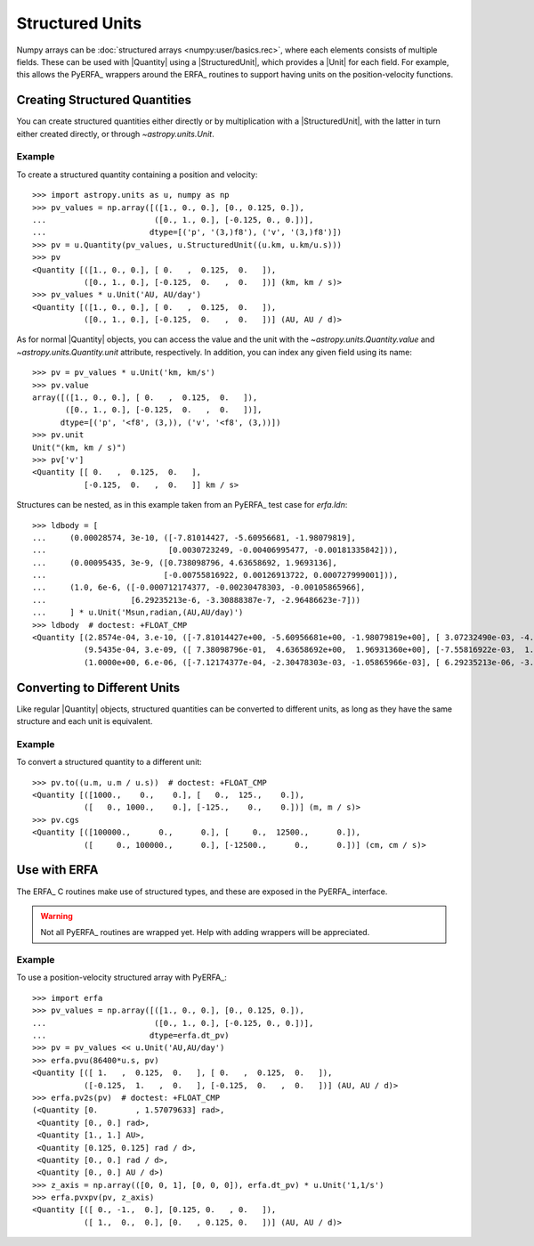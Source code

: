 .. _structured_units:

Structured Units
****************

Numpy arrays can be :doc:`structured arrays <numpy:user/basics.rec>`, where
each elements consists of multiple fields. These can be used with |Quantity|
using a |StructuredUnit|, which provides a |Unit| for each field. For example,
this allows the PyERFA_ wrappers around the ERFA_ routines to support having
units on the position-velocity functions.

Creating Structured Quantities
==============================

You can create structured quantities either directly or by multiplication with
a |StructuredUnit|, with the latter in turn either created directly, or
through `~astropy.units.Unit`.

Example
-------

.. EXAMPLE START: Creating Structured Quantities

To create a structured quantity containing a position and velocity::

  >>> import astropy.units as u, numpy as np
  >>> pv_values = np.array([([1., 0., 0.], [0., 0.125, 0.]),
  ...                       ([0., 1., 0.], [-0.125, 0., 0.])],
  ...                      dtype=[('p', '(3,)f8'), ('v', '(3,)f8')])
  >>> pv = u.Quantity(pv_values, u.StructuredUnit((u.km, u.km/u.s)))
  >>> pv
  <Quantity [([1., 0., 0.], [ 0.   ,  0.125,  0.   ]),
             ([0., 1., 0.], [-0.125,  0.   ,  0.   ])] (km, km / s)>
  >>> pv_values * u.Unit('AU, AU/day')
  <Quantity [([1., 0., 0.], [ 0.   ,  0.125,  0.   ]),
             ([0., 1., 0.], [-0.125,  0.   ,  0.   ])] (AU, AU / d)>

As for normal |Quantity| objects, you can access the value and the unit with the
`~astropy.units.Quantity.value` and `~astropy.units.Quantity.unit` attribute,
respectively. In addition, you can index any given field using its name::

  >>> pv = pv_values * u.Unit('km, km/s')
  >>> pv.value
  array([([1., 0., 0.], [ 0.   ,  0.125,  0.   ]),
         ([0., 1., 0.], [-0.125,  0.   ,  0.   ])],
        dtype=[('p', '<f8', (3,)), ('v', '<f8', (3,))])
  >>> pv.unit
  Unit("(km, km / s)")
  >>> pv['v']
  <Quantity [[ 0.   ,  0.125,  0.   ],
             [-0.125,  0.   ,  0.   ]] km / s>

Structures can be nested, as in this example taken from an PyERFA_ test case
for `erfa.ldn`::

  >>> ldbody = [
  ...     (0.00028574, 3e-10, ([-7.81014427, -5.60956681, -1.98079819],
  ...                          [0.0030723249, -0.00406995477, -0.00181335842])),
  ...     (0.00095435, 3e-9, ([0.738098796, 4.63658692, 1.9693136],
  ...                         [-0.00755816922, 0.00126913722, 0.000727999001])),
  ...     (1.0, 6e-6, ([-0.000712174377, -0.00230478303, -0.00105865966],
  ...                  [6.29235213e-6, -3.30888387e-7, -2.96486623e-7]))
  ...     ] * u.Unit('Msun,radian,(AU,AU/day)')
  >>> ldbody  # doctest: +FLOAT_CMP
  <Quantity [(2.8574e-04, 3.e-10, ([-7.81014427e+00, -5.60956681e+00, -1.98079819e+00], [ 3.07232490e-03, -4.06995477e-03, -1.81335842e-03])),
             (9.5435e-04, 3.e-09, ([ 7.38098796e-01,  4.63658692e+00,  1.96931360e+00], [-7.55816922e-03,  1.26913722e-03,  7.27999001e-04])),
             (1.0000e+00, 6.e-06, ([-7.12174377e-04, -2.30478303e-03, -1.05865966e-03], [ 6.29235213e-06, -3.30888387e-07, -2.96486623e-07]))] (solMass, rad, (AU, AU / d))>

.. EXAMPLE END

Converting to Different Units
=============================

Like regular |Quantity| objects, structured quantities can be converted to
different units, as long as they have the same structure and each unit is
equivalent.

Example
-------

.. EXAMPLE START: Converting Structured Quantities to Different Units

To convert a structured quantity to a different unit::

  >>> pv.to((u.m, u.m / u.s))  # doctest: +FLOAT_CMP
  <Quantity [([1000.,    0.,    0.], [   0.,  125.,    0.]),
             ([   0., 1000.,    0.], [-125.,    0.,    0.])] (m, m / s)>
  >>> pv.cgs
  <Quantity [([100000.,      0.,      0.], [     0.,  12500.,      0.]),
             ([     0., 100000.,      0.], [-12500.,      0.,      0.])] (cm, cm / s)>

.. EXAMPLE END

Use with ERFA
=============

The ERFA_ C routines make use of structured types, and these are exposed in
the PyERFA_ interface.

.. warning:: Not all PyERFA_ routines are wrapped yet. Help with adding
             wrappers will be appreciated.

Example
-------

.. EXAMPLE START: Using Structured Quantities with ERFA

To use a position-velocity structured array with PyERFA_::

  >>> import erfa
  >>> pv_values = np.array([([1., 0., 0.], [0., 0.125, 0.]),
  ...                       ([0., 1., 0.], [-0.125, 0., 0.])],
  ...                      dtype=erfa.dt_pv)
  >>> pv = pv_values << u.Unit('AU,AU/day')
  >>> erfa.pvu(86400*u.s, pv)
  <Quantity [([ 1.   ,  0.125,  0.   ], [ 0.   ,  0.125,  0.   ]),
             ([-0.125,  1.   ,  0.   ], [-0.125,  0.   ,  0.   ])] (AU, AU / d)>
  >>> erfa.pv2s(pv)  # doctest: +FLOAT_CMP
  (<Quantity [0.        , 1.57079633] rad>,
   <Quantity [0., 0.] rad>,
   <Quantity [1., 1.] AU>,
   <Quantity [0.125, 0.125] rad / d>,
   <Quantity [0., 0.] rad / d>,
   <Quantity [0., 0.] AU / d>)
  >>> z_axis = np.array(([0, 0, 1], [0, 0, 0]), erfa.dt_pv) * u.Unit('1,1/s')
  >>> erfa.pvxpv(pv, z_axis)
  <Quantity [([ 0., -1.,  0.], [0.125, 0.   , 0.   ]),
             ([ 1.,  0.,  0.], [0.   , 0.125, 0.   ])] (AU, AU / d)>

.. EXAMPLE END
